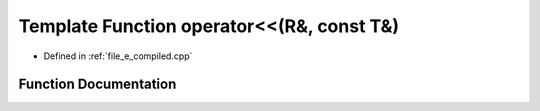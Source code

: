 .. _exhale_function_e__compiled_8cpp_1ab13ab1059a1675ee7a774c4524b84d23:

Template Function operator<<(R&, const T&)
==========================================

- Defined in :ref:`file_e_compiled.cpp`


Function Documentation
----------------------


.. doxygenfunction:: operator<<(R&, const T&)
